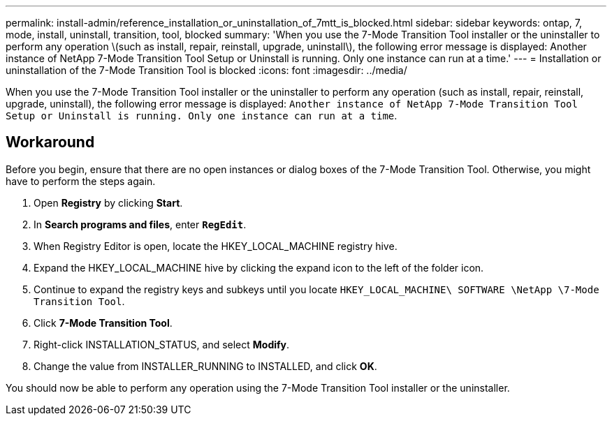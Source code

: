 ---
permalink: install-admin/reference_installation_or_uninstallation_of_7mtt_is_blocked.html
sidebar: sidebar
keywords: ontap, 7, mode, install, uninstall, transition, tool, blocked
summary: 'When you use the 7-Mode Transition Tool installer or the uninstaller to perform any operation \(such as install, repair, reinstall, upgrade, uninstall\), the following error message is displayed: Another instance of NetApp 7-Mode Transition Tool Setup or Uninstall is running. Only one instance can run at a time.'
---
= Installation or uninstallation of the 7-Mode Transition Tool is blocked
:icons: font
:imagesdir: ../media/

[.lead]
When you use the 7-Mode Transition Tool installer or the uninstaller to perform any operation (such as install, repair, reinstall, upgrade, uninstall), the following error message is displayed: `Another instance of NetApp 7-Mode Transition Tool Setup or Uninstall is running. Only one instance can run at a time`.

== Workaround

Before you begin, ensure that there are no open instances or dialog boxes of the 7-Mode Transition Tool. Otherwise, you might have to perform the steps again.

. Open *Registry* by clicking *Start*.
. In *Search programs and files*, enter `*RegEdit*`.
. When Registry Editor is open, locate the HKEY_LOCAL_MACHINE registry hive.
. Expand the HKEY_LOCAL_MACHINE hive by clicking the expand icon to the left of the folder icon.
. Continue to expand the registry keys and subkeys until you locate `HKEY_LOCAL_MACHINE\ SOFTWARE \NetApp \7-Mode Transition Tool`.
. Click *7-Mode Transition Tool*.
. Right-click INSTALLATION_STATUS, and select *Modify*.
. Change the value from INSTALLER_RUNNING to INSTALLED, and click *OK*.

You should now be able to perform any operation using the 7-Mode Transition Tool installer or the uninstaller.
